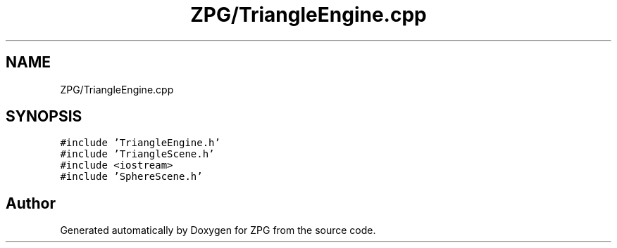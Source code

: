 .TH "ZPG/TriangleEngine.cpp" 3 "Sat Nov 3 2018" "Version 4.0" "ZPG" \" -*- nroff -*-
.ad l
.nh
.SH NAME
ZPG/TriangleEngine.cpp
.SH SYNOPSIS
.br
.PP
\fC#include 'TriangleEngine\&.h'\fP
.br
\fC#include 'TriangleScene\&.h'\fP
.br
\fC#include <iostream>\fP
.br
\fC#include 'SphereScene\&.h'\fP
.br

.SH "Author"
.PP 
Generated automatically by Doxygen for ZPG from the source code\&.
